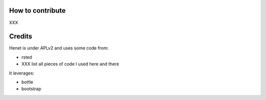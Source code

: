 How to contribute
-----------------

XXX

Credits
-------

Henet is under APLv2 and uses some code from:

- rsted
- XXX list all pieces of code I used here and there

It leverages:

- bottle
- bootstrap

